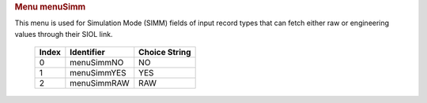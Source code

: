 .. container:: pod

   .. rubric:: Menu menuSimm
      :name: menu-menusimm

   This menu is used for Simulation Mode (SIMM) fields of input record
   types that can fetch either raw or engineering values through their
   SIOL link.

      ===== =========== =============
      Index Identifier  Choice String
      ===== =========== =============
      0     menuSimmNO  NO
      1     menuSimmYES YES
      2     menuSimmRAW RAW
      ===== =========== =============

